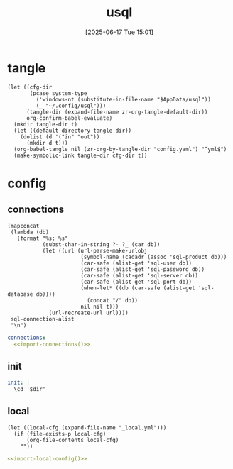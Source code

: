 #+title:      usql
#+date:       [2025-06-17 Tue 15:01]
#+filetags:   :db:
#+identifier: 20250617T150125

* tangle
#+begin_src elisp
(let ((cfg-dir
       (pcase system-type
         ('windows-nt (substitute-in-file-name "$AppData/usql"))
         (_ "~/.config/usql")))
      (tangle-dir (expand-file-name zr-org-tangle-default-dir))
      org-confirm-babel-evaluate)
  (mkdir tangle-dir t)
  (let ((default-directory tangle-dir))
    (dolist (d '("in" "out"))
      (mkdir d t)))
  (org-babel-tangle nil (zr-org-by-tangle-dir "config.yaml") "^yml$")
  (make-symbolic-link tangle-dir cfg-dir t))
#+end_src

* config

** connections
:PROPERTIES:
:CUSTOM_ID: 0df0f4af-3a5f-4b7e-b0cd-6b390b2b02b2
:END:
#+name: import-connections
#+begin_src elisp
(mapconcat
 (lambda (db)
   (format "%s: %s"
           (subst-char-in-string ?- ?_ (car db))
           (let ((url (url-parse-make-urlobj
                       (symbol-name (cadadr (assoc 'sql-product db)))
                       (car-safe (alist-get 'sql-user db))
                       (car-safe (alist-get 'sql-password db))
                       (car-safe (alist-get 'sql-server db))
                       (car-safe (alist-get 'sql-port db))
                       (when-let* ((db (car-safe (alist-get 'sql-database db))))
                         (concat "/" db))
                       nil nil t)))
             (url-recreate-url url))))
 sql-connection-alist
 "\n")
#+end_src

#+begin_src yml
connections:
  <<import-connections()>>
#+end_src

** init
:PROPERTIES:
:CUSTOM_ID: d081e613-7128-4cfe-9314-3662603a9d53
:END:
#+begin_src yml :var dir=(expand-file-name zr-org-tangle-default-dir)
init: |
  \cd '$dir'
#+end_src

** local
:PROPERTIES:
:CUSTOM_ID: 691cc39a-9187-42b3-964f-849d0a281b12
:END:
#+name: import-local-config
#+begin_src elisp
(let ((local-cfg (expand-file-name "_local.yml")))
  (if (file-exists-p local-cfg)
      (org-file-contents local-cfg)
    ""))
#+end_src

#+begin_src yml
<<import-local-config()>>
#+end_src
